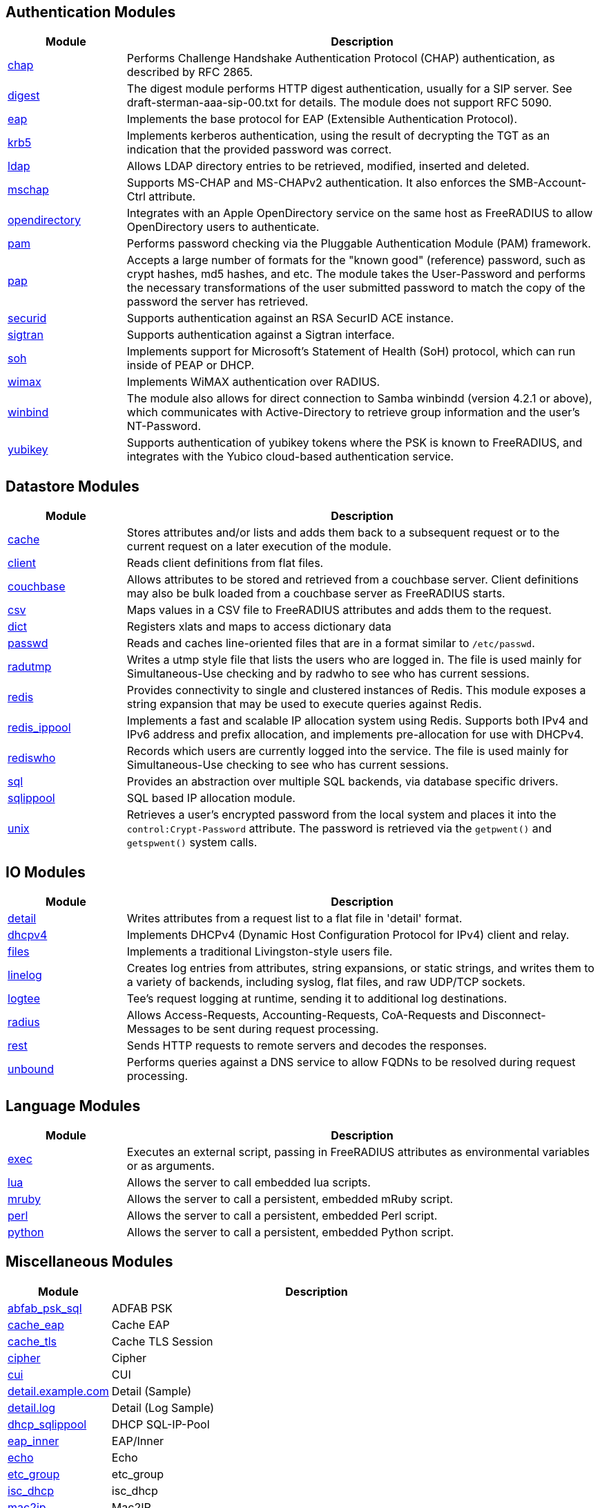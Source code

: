== Authentication Modules
[options="header"]
[cols="20%,80%"]
|=====
| Module | Description
| xref:mods-available/chap.adoc[chap]	| Performs Challenge Handshake Authentication Protocol (CHAP) authentication, as described by RFC 2865.
| xref:mods-available/digest.adoc[digest]	| The digest module performs HTTP digest authentication, usually for a SIP server. See draft-sterman-aaa-sip-00.txt for
details. The module does not support RFC 5090.
| xref:mods-available/eap.adoc[eap]	| Implements the base protocol for EAP (Extensible Authentication Protocol).
| xref:mods-available/krb5.adoc[krb5]	| Implements kerberos authentication, using the result of decrypting the TGT as an indication that the provided
password was correct.
| xref:mods-available/ldap.adoc[ldap]	| Allows LDAP directory entries to be retrieved, modified, inserted and deleted.
| xref:mods-available/mschap.adoc[mschap]	| Supports MS-CHAP and MS-CHAPv2 authentication. It also enforces the SMB-Account-Ctrl attribute.
| xref:mods-available/opendirectory.adoc[opendirectory]	| Integrates with an Apple OpenDirectory service on the same host as FreeRADIUS to allow OpenDirectory users to
authenticate.
| xref:mods-available/pam.adoc[pam]	| Performs password checking via the Pluggable Authentication Module (PAM) framework.
| xref:mods-available/pap.adoc[pap]	| Accepts a large number of formats for the "known good" (reference) password, such as crypt hashes, md5 hashes,
and etc. The module takes the User-Password and performs the necessary transformations of the user submitted password
to match the copy of the password the server has retrieved.
| xref:mods-available/securid.adoc[securid]	| Supports authentication against an RSA SecurID ACE instance.
| xref:mods-available/sigtran.adoc[sigtran]	| Supports authentication against a Sigtran interface.
| xref:mods-available/soh.adoc[soh]	| Implements support for Microsoft's Statement of Health (SoH) protocol, which can run inside of PEAP or DHCP.
| xref:mods-available/wimax.adoc[wimax]	| Implements WiMAX authentication over RADIUS.
| xref:mods-available/winbind.adoc[winbind]	| The module also allows for direct connection to Samba winbindd (version 4.2.1 or above), which communicates with
Active-Directory to retrieve group information and the user's NT-Password.
| xref:mods-available/yubikey.adoc[yubikey]	| Supports authentication of yubikey tokens where the PSK is known to FreeRADIUS, and integrates with the Yubico
cloud-based authentication service.
|=====

== Datastore Modules
[options="header"]
[cols="20%,80%"]
|=====
| Module | Description
| xref:mods-available/cache.adoc[cache]	| Stores attributes and/or lists and adds them back to a subsequent request or to the current request on a later execution
of the module.
| xref:mods-available/client.adoc[client]	| Reads client definitions from flat files.
| xref:mods-available/couchbase.adoc[couchbase]	| Allows attributes to be stored and retrieved from a couchbase server. Client definitions may also be bulk loaded from a
couchbase server as FreeRADIUS starts.
| xref:mods-available/csv.adoc[csv]	| Maps values in a CSV file to FreeRADIUS attributes and adds them to the request.
| xref:mods-available/dict.adoc[dict]	| Registers xlats and maps to access dictionary data
| xref:mods-available/passwd.adoc[passwd]	| Reads and caches line-oriented files that are in a format similar to ``/etc/passwd``.
| xref:mods-available/radutmp.adoc[radutmp]	| Writes a utmp style file that lists the users who are logged in. The file is used mainly for Simultaneous-Use checking
and by radwho to see who has current sessions.
| xref:mods-available/redis.adoc[redis]	| Provides connectivity to single and clustered instances of Redis. This module exposes a string expansion that may be
used to execute queries against Redis.
| xref:mods-available/redis_ippool.adoc[redis_ippool]	| Implements a fast and scalable IP allocation system using Redis. Supports both IPv4 and IPv6 address and prefix
allocation, and implements pre-allocation for use with DHCPv4.
| xref:mods-available/rediswho.adoc[rediswho]	| Records which users are currently logged into the service. The file is used mainly for Simultaneous-Use checking to see
who has current sessions.
| xref:mods-available/sql.adoc[sql]	| Provides an abstraction over multiple SQL backends, via database specific drivers.
| xref:mods-available/sqlippool.adoc[sqlippool]	| SQL based IP allocation module.
| xref:mods-available/unix.adoc[unix]	| Retrieves a user's encrypted password from the local system and places it into the ``control:Crypt-Password`` attribute.
The password is retrieved via the ``getpwent()`` and ``getspwent()`` system calls.
|=====

== IO Modules
[options="header"]
[cols="20%,80%"]
|=====
| Module | Description
| xref:mods-available/detail.adoc[detail]	| Writes attributes from a request list to a flat file in 'detail' format.
| xref:mods-available/dhcpv4.adoc[dhcpv4]	| Implements DHCPv4 (Dynamic Host Configuration Protocol for IPv4) client and relay.
| xref:mods-available/files.adoc[files]	| Implements a traditional Livingston-style users file.
| xref:mods-available/linelog.adoc[linelog]	| Creates log entries from attributes, string expansions, or static strings, and writes them to a variety of backends,
including syslog, flat files, and raw UDP/TCP sockets.
| xref:mods-available/logtee.adoc[logtee]	| Tee's request logging at runtime, sending it to additional log destinations.
| xref:mods-available/radius.adoc[radius]	| Allows Access-Requests, Accounting-Requests, CoA-Requests and Disconnect-Messages to be sent during request processing.
| xref:mods-available/rest.adoc[rest]	| Sends HTTP requests to remote servers and decodes the responses.
| xref:mods-available/unbound.adoc[unbound]	| Performs queries against a DNS service to allow FQDNs to be resolved during request processing.
|=====

== Language Modules
[options="header"]
[cols="20%,80%"]
|=====
| Module | Description
| xref:mods-available/exec.adoc[exec]	| Executes an external script, passing in FreeRADIUS attributes as environmental variables or as arguments.
| xref:mods-available/lua.adoc[lua]	| Allows the server to call embedded lua scripts.
| xref:mods-available/mruby.adoc[mruby]	| Allows the server to call a persistent, embedded mRuby script.
| xref:mods-available/perl.adoc[perl]	| Allows the server to call a persistent, embedded Perl script.
| xref:mods-available/python.adoc[python]	| Allows the server to call a persistent, embedded Python script.
|=====

== Miscellaneous Modules
[options="header"]
[cols="20%,80%"]
|=====
| Module | Description
| xref:mods-available/abfab_psk_sql.adoc[abfab_psk_sql]	| ADFAB PSK
| xref:mods-available/cache_eap.adoc[cache_eap]	| Cache EAP
| xref:mods-available/cache_tls.adoc[cache_tls]	| Cache TLS Session
| xref:mods-available/cipher.adoc[cipher]	| Cipher
| xref:mods-available/cui.adoc[cui]	| CUI
| xref:mods-available/detail.example.com.adoc[detail.example.com]	| Detail (Sample)
| xref:mods-available/detail.log.adoc[detail.log]	| Detail (Log Sample)
| xref:mods-available/dhcp_sqlippool.adoc[dhcp_sqlippool]	| DHCP SQL-IP-Pool
| xref:mods-available/eap_inner.adoc[eap_inner]	| EAP/Inner
| xref:mods-available/echo.adoc[echo]	| Echo
| xref:mods-available/etc_group.adoc[etc_group]	| etc_group
| xref:mods-available/isc_dhcp.adoc[isc_dhcp]	| isc_dhcp
| xref:mods-available/mac2ip.adoc[mac2ip]	| Mac2IP
| xref:mods-available/mac2vlan.adoc[mac2vlan]	| Mac2Vlan
| xref:mods-available/ntlm_auth.adoc[ntlm_auth]	| NTLM Auth
| xref:mods-available/smbpasswd.adoc[smbpasswd]	| SMBPasswd
| xref:mods-available/sradutmp.adoc[sradutmp]	| sRadutmp
| xref:mods-available/stats.adoc[stats]	| Stats
|=====

== Policy Modules
[options="header"]
[cols="20%,80%"]
|=====
| Module | Description
| xref:mods-available/always.adoc[always]	| Returns a pre-configured result code such as 'ok', 'noop', 'reject' etc...
| xref:mods-available/attr_filter.adoc[attr_filter]	| Filters attributes in a request. Can delete attributes or permit them to have only certain values.
| xref:mods-available/date.adoc[date]	| Converts date strings between user configurable formats.
| xref:mods-available/delay.adoc[delay]	| Introduces an artificial non-blocking delay when processing a request.
| xref:mods-available/escape.adoc[escape]	| Escapes and unescapes strings using the MIME escape format
| xref:mods-available/example.adoc[example]	| An example module to use as a template when writing new modules.
An example module to use as a template when writing new modules.
| xref:mods-available/expiration.adoc[expiration]	| Determines whether a user account has expired, with the expiration time set by another module.
| xref:mods-available/expr.adoc[expr]	| Registers a string expansion "%{expr:}" that allows basic arithmetic and binary operations.
| xref:mods-available/idn.adoc[idn]	| Converts internationalized domain names to ASCII.
| xref:mods-available/json.adoc[json]	| Parses JSON strings into an in memory format using the json-c library.
| xref:mods-available/logintime.adoc[logintime]	| Enforces the time span during which a user may login to the system.
| xref:mods-available/sometimes.adoc[sometimes]	| Is a hashing and distribution protocol, that will sometimes return one code or another depending on the input value
configured.
| xref:mods-available/sqlcounter.adoc[sqlcounter]	| Records statistics for users such as data transfer and session time, and prevent further logins when limits are reached.
| xref:mods-available/test.adoc[test]	| Contains test stubs for CIT and the ``make test`` build target.
| xref:mods-available/unpack.adoc[unpack]	| Unpacks binary data from octets type attributes into individual attributes.
| xref:mods-available/utf8.adoc[utf8]	| Checks all attributes of type string in the current request, to ensure that they only contain valid UTF8 sequences.
|=====

